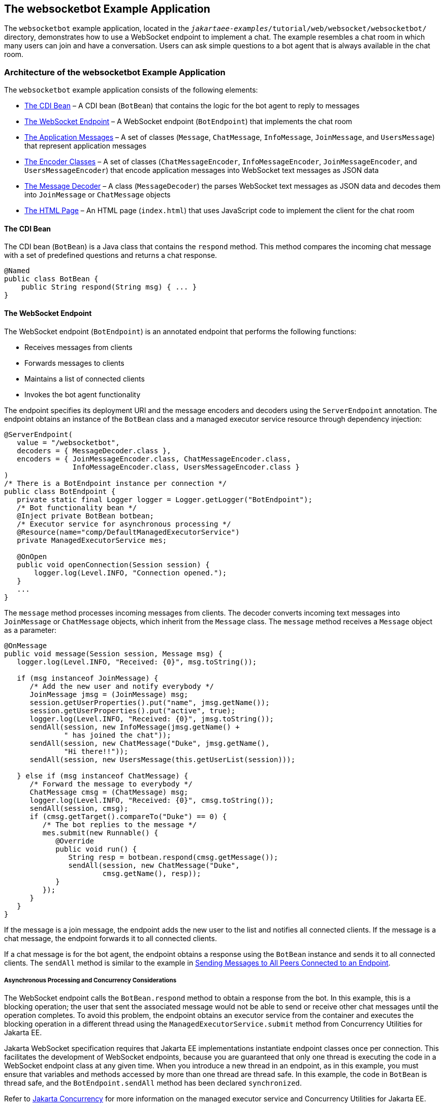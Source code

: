 == The websocketbot Example Application

The `websocketbot` example application, located in the `_jakartaee-examples_/tutorial/web/websocket/websocketbot/` directory, demonstrates how to use a WebSocket endpoint to implement a chat.
The example resembles a chat room in which many users can join and have a conversation.
Users can ask simple questions to a bot agent that is always available in the chat room.

=== Architecture of the websocketbot Example Application

The `websocketbot` example application consists of the following elements:

* <<_the_cdi_bean>> – A CDI bean (`BotBean`) that contains the logic for the bot agent to reply to messages

* <<_the_websocket_endpoint>> – A WebSocket endpoint (`BotEndpoint`) that implements the chat room

* <<_the_application_messages>> – A set of classes (`Message`, `ChatMessage`, `InfoMessage`, `JoinMessage`, and `UsersMessage`) that represent application messages

* <<_the_encoder_classes>> – A set of classes (`ChatMessageEncoder`, `InfoMessageEncoder`, `JoinMessageEncoder`, and `UsersMessageEncoder`) that encode application messages into WebSocket text messages as JSON data

* <<_the_message_decoder>> – A class (`MessageDecoder`) the parses WebSocket text messages as JSON data and decodes them into `JoinMessage` or `ChatMessage` objects

* <<_the_html_page>> – An HTML page (`index.html`) that uses JavaScript code to implement the client for the chat room

==== The CDI Bean

The CDI bean (`BotBean`) is a Java class that contains the `respond` method.
This method compares the incoming chat message with a set of predefined questions and returns a chat response.

[source,java]
----
@Named
public class BotBean {
    public String respond(String msg) { ... }
}
----

==== The WebSocket Endpoint

The WebSocket endpoint (`BotEndpoint`) is an annotated endpoint that performs the following functions:

* Receives messages from clients

* Forwards messages to clients

* Maintains a list of connected clients

* Invokes the bot agent functionality

The endpoint specifies its deployment URI and the message encoders and decoders using the `ServerEndpoint` annotation.
The endpoint obtains an instance of the `BotBean` class and a managed executor service resource through dependency injection:

[source,java]
----
@ServerEndpoint(
   value = "/websocketbot",
   decoders = { MessageDecoder.class },
   encoders = { JoinMessageEncoder.class, ChatMessageEncoder.class,
                InfoMessageEncoder.class, UsersMessageEncoder.class }
)
/* There is a BotEndpoint instance per connection */
public class BotEndpoint {
   private static final Logger logger = Logger.getLogger("BotEndpoint");
   /* Bot functionality bean */
   @Inject private BotBean botbean;
   /* Executor service for asynchronous processing */
   @Resource(name="comp/DefaultManagedExecutorService")
   private ManagedExecutorService mes;

   @OnOpen
   public void openConnection(Session session) {
       logger.log(Level.INFO, "Connection opened.");
   }
   ...
}
----

The `message` method processes incoming messages from clients.
The decoder converts incoming text messages into `JoinMessage` or `ChatMessage` objects, which inherit from the `Message` class.
The `message` method receives a `Message` object as a parameter:

[source,java]
----
@OnMessage
public void message(Session session, Message msg) {
   logger.log(Level.INFO, "Received: {0}", msg.toString());

   if (msg instanceof JoinMessage) {
      /* Add the new user and notify everybody */
      JoinMessage jmsg = (JoinMessage) msg;
      session.getUserProperties().put("name", jmsg.getName());
      session.getUserProperties().put("active", true);
      logger.log(Level.INFO, "Received: {0}", jmsg.toString());
      sendAll(session, new InfoMessage(jmsg.getName() +
              " has joined the chat"));
      sendAll(session, new ChatMessage("Duke", jmsg.getName(),
              "Hi there!!"));
      sendAll(session, new UsersMessage(this.getUserList(session)));

   } else if (msg instanceof ChatMessage) {
      /* Forward the message to everybody */
      ChatMessage cmsg = (ChatMessage) msg;
      logger.log(Level.INFO, "Received: {0}", cmsg.toString());
      sendAll(session, cmsg);
      if (cmsg.getTarget().compareTo("Duke") == 0) {
         /* The bot replies to the message */
         mes.submit(new Runnable() {
            @Override
            public void run() {
               String resp = botbean.respond(cmsg.getMessage());
               sendAll(session, new ChatMessage("Duke",
                       cmsg.getName(), resp));
            }
         });
      }
   }
}
----

If the message is a join message, the endpoint adds the new user to the list and notifies all connected clients.
If the message is a chat message, the endpoint forwards it to all connected clients.

If a chat message is for the bot agent, the endpoint obtains a response using the `BotBean` instance and sends it to all connected clients.
The `sendAll` method is similar to the example in xref:websocket/websocket.adoc#_sending_messages_to_all_peers_connected_to_an_endpoint[Sending Messages to All Peers Connected to an Endpoint].

===== Asynchronous Processing and Concurrency Considerations

The WebSocket endpoint calls the `BotBean.respond` method to obtain a response from the bot.
In this example, this is a blocking operation; the user that sent the associated message would not be able to send or receive other chat messages until the operation completes.
To avoid this problem, the endpoint obtains an executor service from the container and executes the blocking operation in a different thread using the `ManagedExecutorService.submit` method from Concurrency Utilities for Jakarta EE.

Jakarta WebSocket specification requires that Jakarta EE implementations instantiate endpoint classes once per connection.
This facilitates the development of WebSocket endpoints, because you are guaranteed that only one thread is executing the code in a WebSocket endpoint class at any given time.
When you introduce a new thread in an endpoint, as in this example, you must ensure that variables and methods accessed by more than one thread are thread safe.
In this example, the code in `BotBean` is thread safe, and the `BotEndpoint.sendAll` method has been declared `synchronized`.

Refer to xref:supporttechs:concurrency-utilities/concurrency-utilities.adoc#_jakarta_concurrency[Jakarta Concurrency] for more information on the managed executor service and Concurrency Utilities for Jakarta EE.

==== The Application Messages

The classes that represent application messages (`Message`, `ChatMessage`, `InfoMessage`, `JoinMessage`, and `UsersMessage`) contain only properties and getter and setter methods.
For example, the `ChatMessage` class looks like this:

[source,java]
----
public class ChatMessage extends Message {
    private String name;
    private String target;
    private String message;
    /* ... Constructor, getters, and setters ... */
}
----

==== The Encoder Classes

The encoder classes convert application message objects into JSON text using the Java API for JSON Processing.
For example, the `ChatMessageEncoder` class is implemented as follows:

[source,java]
----
/* Encode a ChatMessage as JSON.
 * For example, (new ChatMessage("Peter","Duke","How are you?"))
 * is encoded as follows:
 * {"type":"chat","target":"Duke","message":"How are you?"}
 */
public class ChatMessageEncoder implements Encoder.Text<ChatMessage> {
   @Override
   public void init(EndpointConfig ec) { }
   @Override
   public void destroy() { }
   @Override
   public String encode(ChatMessage chatMessage) throws EncodeException {
      // Access properties in chatMessage and write JSON text...
   }
}
----

See xref:jsonp/jsonp.adoc#_json_processing[JSON Processing] for more information on the Jakarta JSON Processing.

==== The Message Decoder

The message decoder (`MessageDecoder`) class converts WebSocket text messages into application messages by parsing JSON text.
It is implemented as follows:

[source,java]
----
/* Decode a JSON message into a JoinMessage or a ChatMessage.
 * For example, the incoming message
 * {"type":"chat","name":"Peter","target":"Duke","message":"How are you?"}
 * is decoded as (new ChatMessage("Peter", "Duke", "How are you?"))
 */
public class MessageDecoder implements Decoder.Text<Message> {
    /* Stores the name-value pairs from a JSON message as a Map */
    private Map<String,String> messageMap;

    @Override
    public void init(EndpointConfig ec) { }
    @Override
    public void destroy() { }

    /* Create a new Message object if the message can be decoded */
    @Override
    public Message decode(String string) throws DecodeException {
       Message msg = null;
       if (willDecode(string)) {
          switch (messageMap.get("type")) {
             case "join":
                msg = new JoinMessage(messageMap.get("name"));
                break;
             case "chat":
                msg = new ChatMessage(messageMap.get("name"),
                                      messageMap.get("target"),
                                      messageMap.get("message"));
          }
       } else {
          throw new DecodeException(string, "[Message] Can't decode.");
       }
       return msg;
   }

   /* Decode a JSON message into a Map and check if it contains
    * all the required fields according to its type. */
   @Override
   public boolean willDecode(String string) {
      // Convert JSON data from the message into a name-value map...
      // Check if the message has all the fields for its message type...
   }
}
----

==== The HTML Page

The HTML page (`index.html`) contains a field for the user name.
After the user types a name and clicks Join, three text areas are available: one to type and send messages, one for the chat room, and one with the list of users.
The page also contains a WebSocket console that shows the messages sent and received as JSON text.

The JavaScript code on the page uses the WebSocket API to connect to the endpoint, send messages, and designate callback methods.
The WebSocket API is supported by most modern browsers and is widely used for web client development with HTML5.

=== Running the websocketbot Example Application

This section describes how to run the `websocketbot` example application using NetBeans IDE and from the command line.

==== To Run the websocketbot Example Application Using NetBeans IDE

. Make sure that GlassFish Server has been started (see xref:intro:usingexamples/usingexamples.adoc#_starting_and_stopping_glassfish_server[Starting and Stopping GlassFish Server]).

. From the *File* menu, choose *Open Project*.

. In the Open Project dialog box, navigate to:
+
----
jakartaee-examples/tutorial/web/websocket
----

. Select the `websocketbot` folder.

. Click *Open Project*.

. In the *Projects* tab, right-click the `websocketbot` project and select *Run*.
+
This command builds and packages the application into a WAR file, `websocketbot.war`, located in the `target/` directory; deploys it to the server; and launches a web browser window with the following URL:
+
----
http://localhost:8080/websocketbot/
----
+
See <<_to_test_the_websocketbot_example_application>> for more information.

==== To Run the websocketbot Example Application Using Maven

. Make sure that GlassFish Server has been started (see xref:intro:usingexamples/usingexamples.adoc#_starting_and_stopping_glassfish_server[Starting and Stopping GlassFish Server]).

. In a terminal window, go to:
+
----
jakartaee-examples/tutorial/web/websocket/websocketbot/
----

. Enter the following command to deploy the application:
+
[source,shell]
----
mvn install
----

. Open a web browser window and type the following address:
+
----
http://localhost:8080/websocketbot/
----
+
See <<_to_test_the_websocketbot_example_application>> for more information.

==== To Test the websocketbot Example Application

. On the main page, type your name on the first text field and press the Enter key.
+
The list of connected users appears on the text area on the right.
The text area on the left is the chat room.

. Type a message on the text area below the login button.
For example, type the messages in bold and press enter to obtain responses similar to the following:
+
----
[--Peter has joined the chat--]
Duke: @Peter Hi there!!
Peter: @Duke how are you?
Duke: @Peter I'm doing great, thank you!
Peter: @Duke when is your birthday?
Duke: @Peter My birthday is on May 23rd. Thanks for asking!
----

. Join the chat from another browser window by copying and pasting the URI on the address bar and joining with a different name.
+
The new user name appears in the list of users in both browser windows.
You can send messages from either window and see how they appear in the other.

. Click Show WebSocket Console.
+
The console shows the messages sent and received as JSON text.
